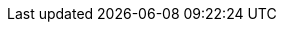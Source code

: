 ifdef::manual[]
Gib einen optionalen Kommentar über den Hersteller ein.
Dies ist ein interner Kommentar, d.h. er ist nur in deinem System sichtbar.
endif::manual[]

ifdef::import[]
Gib einen optionalen Kommentar über den Hersteller in die CSV-Datei ein.
Dies ist ein interner Kommentar, d.h. er ist nur in deinem System sichtbar.

*_Standardwert_*: Kein Standardwert

*_Zulässige Importwerte_*: Alphanumerisch

Das Ergebnis des Imports findest du im Backend im Menü: xref:artikel:hersteller.adoc#100[Einrichtung » Artikel » Hersteller » Tab: Einstellungen » Eingabefeld: Kommentar]
endif::import[]

ifdef::export,catalogue[]
Ein Kommentar über den Hersteller.
Dies ist ein interner Kommentar, d.h. er ist nur in deinem System sichtbar.

Entspricht der Option im Menü: xref:artikel:hersteller.adoc#[Einrichtung » Artikel » Hersteller » [Hersteller öffnen\] » Eingabefeld: Kommentar]
endif::export,catalogue[]
